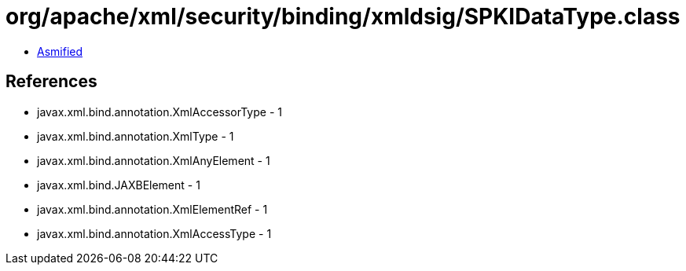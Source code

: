 = org/apache/xml/security/binding/xmldsig/SPKIDataType.class

 - link:SPKIDataType-asmified.java[Asmified]

== References

 - javax.xml.bind.annotation.XmlAccessorType - 1
 - javax.xml.bind.annotation.XmlType - 1
 - javax.xml.bind.annotation.XmlAnyElement - 1
 - javax.xml.bind.JAXBElement - 1
 - javax.xml.bind.annotation.XmlElementRef - 1
 - javax.xml.bind.annotation.XmlAccessType - 1
